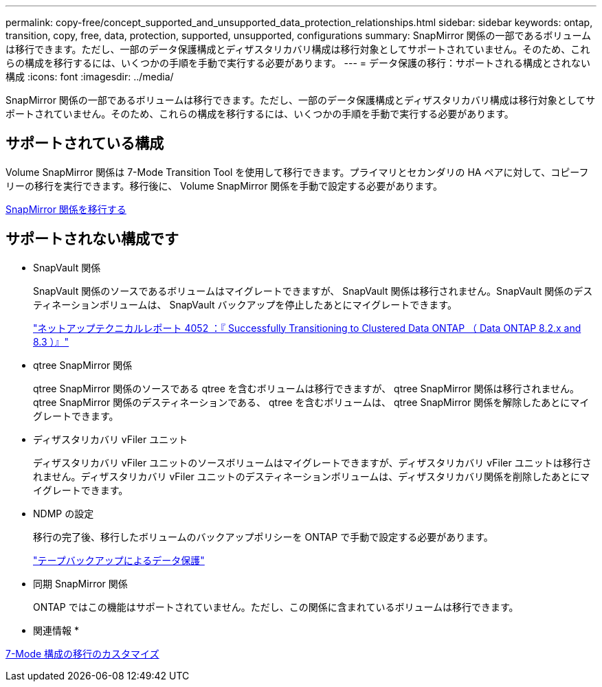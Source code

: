 ---
permalink: copy-free/concept_supported_and_unsupported_data_protection_relationships.html 
sidebar: sidebar 
keywords: ontap, transition, copy, free, data, protection, supported, unsupported, configurations 
summary: SnapMirror 関係の一部であるボリュームは移行できます。ただし、一部のデータ保護構成とディザスタリカバリ構成は移行対象としてサポートされていません。そのため、これらの構成を移行するには、いくつかの手順を手動で実行する必要があります。 
---
= データ保護の移行：サポートされる構成とされない構成
:icons: font
:imagesdir: ../media/


[role="lead"]
SnapMirror 関係の一部であるボリュームは移行できます。ただし、一部のデータ保護構成とディザスタリカバリ構成は移行対象としてサポートされていません。そのため、これらの構成を移行するには、いくつかの手順を手動で実行する必要があります。



== サポートされている構成

Volume SnapMirror 関係は 7-Mode Transition Tool を使用して移行できます。プライマリとセカンダリの HA ペアに対して、コピーフリーの移行を実行できます。移行後に、 Volume SnapMirror 関係を手動で設定する必要があります。

xref:task_transitioning_a_snapmirror_relationship.adoc[SnapMirror 関係を移行する]



== サポートされない構成です

* SnapVault 関係
+
SnapVault 関係のソースであるボリュームはマイグレートできますが、 SnapVault 関係は移行されません。SnapVault 関係のデスティネーションボリュームは、 SnapVault バックアップを停止したあとにマイグレートできます。

+
http://www.netapp.com/us/media/tr-4052.pdf["ネットアップテクニカルレポート 4052 ：『 Successfully Transitioning to Clustered Data ONTAP （ Data ONTAP 8.2.x and 8.3 ）』"]

* qtree SnapMirror 関係
+
qtree SnapMirror 関係のソースである qtree を含むボリュームは移行できますが、 qtree SnapMirror 関係は移行されません。qtree SnapMirror 関係のデスティネーションである、 qtree を含むボリュームは、 qtree SnapMirror 関係を解除したあとにマイグレートできます。

* ディザスタリカバリ vFiler ユニット
+
ディザスタリカバリ vFiler ユニットのソースボリュームはマイグレートできますが、ディザスタリカバリ vFiler ユニットは移行されません。ディザスタリカバリ vFiler ユニットのデスティネーションボリュームは、ディザスタリカバリ関係を削除したあとにマイグレートできます。

* NDMP の設定
+
移行の完了後、移行したボリュームのバックアップポリシーを ONTAP で手動で設定する必要があります。

+
https://docs.netapp.com/ontap-9/topic/com.netapp.doc.dot-cm-ptbrg/home.html["テープバックアップによるデータ保護"]

* 同期 SnapMirror 関係
+
ONTAP ではこの機能はサポートされていません。ただし、この関係に含まれているボリュームは移行できます。



* 関連情報 *

xref:task_customizing_configurations_for_transition.adoc[7-Mode 構成の移行のカスタマイズ]
